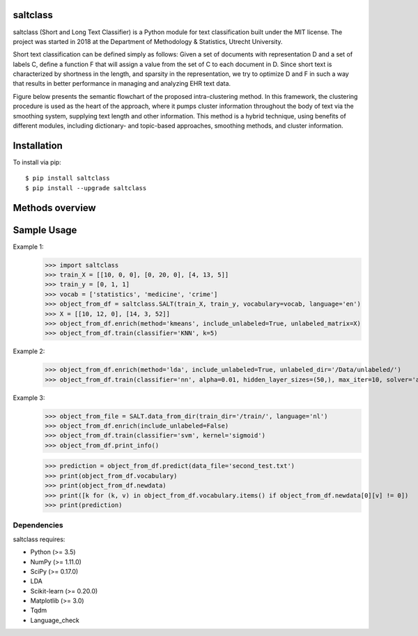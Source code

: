 |Travis|_

.. |Travis| image:: https://travis-ci.com/bagheria/saltclass.svg?token=fYbdQUbpnoucyHyb3fs2&branch=master
.. _Travis: https://travis-ci.com/bagheria/saltclass

saltclass
---------

saltclass (Short and Long Text Classifier) is a Python module for text classification built under the MIT license.
The project was started in 2018 at the Department of Methodology & Statistics, Utrecht University.

Short text classification can be defined simply as follows: Given a set of documents with representation D and a set of labels C, define a function F that will assign a value from the set of C to each document in D. Since short text is characterized by shortness in the length, and sparsity in the representation, we try to optimize D and F in such a way that results in better performance in managing and analyzing EHR text data.

Figure below presents the semantic flowchart of the proposed intra-clustering method. In this framework, the clustering procedure is used as the heart of the approach, where it pumps cluster information throughout the body of text via the smoothing system, supplying text length and other information. This method is a hybrid technique, using benefits of different modules, including dictionary- and topic-based approaches, smoothing methods, and cluster information.

.. image:: https://github.com/bagheria/saltclass/blob/master/Architecture.png

Installation
------------

To install via pip::

    $ pip install saltclass
    $ pip install --upgrade saltclass


Methods overview
------------
.. image:: https://github.com/bagheria/saltclass/blob/master/methods.png

Sample Usage
------------

.. code:: python

Example 1:
    >>> import saltclass
    >>> train_X = [[10, 0, 0], [0, 20, 0], [4, 13, 5]]
    >>> train_y = [0, 1, 1]
    >>> vocab = ['statistics', 'medicine', 'crime']
    >>> object_from_df = saltclass.SALT(train_X, train_y, vocabulary=vocab, language='en')
    >>> X = [[10, 12, 0], [14, 3, 52]]
    >>> object_from_df.enrich(method='kmeans', include_unlabeled=True, unlabeled_matrix=X)
    >>> object_from_df.train(classifier='KNN', k=5)

Example 2:
    >>> object_from_df.enrich(method='lda', include_unlabeled=True, unlabeled_dir='/Data/unlabeled/')
    >>> object_from_df.train(classifier='nn', alpha=0.01, hidden_layer_sizes=(50,), max_iter=10, solver='adam', activation='relu')

Example 3:
    >>> object_from_file = SALT.data_from_dir(train_dir='/train/', language='nl')
    >>> object_from_df.enrich(include_unlabeled=False)
    >>> object_from_df.train(classifier='svm', kernel='sigmoid')
    >>> object_from_df.print_info()

    >>> prediction = object_from_df.predict(data_file='second_test.txt')
    >>> print(object_from_df.vocabulary)
    >>> print(object_from_df.newdata)
    >>> print([k for (k, v) in object_from_df.vocabulary.items() if object_from_df.newdata[0][v] != 0])
    >>> print(prediction)


Dependencies
~~~~~~~~~~~~

saltclass requires:

- Python (>= 3.5)
- NumPy (>= 1.11.0)
- SciPy (>= 0.17.0)
- LDA
- Scikit-learn (>= 0.20.0)
- Matplotlib (>= 3.0)
- Tqdm
- Language_check
